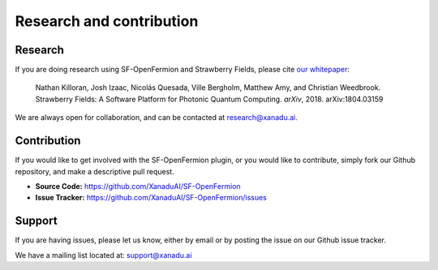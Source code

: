 Research and contribution
===============================

Research
---------------

If you are doing research using SF-OpenFermion and Strawberry Fields, please cite `our whitepaper <https://arxiv.org/abs/1804.03159>`_:

  Nathan Killoran, Josh Izaac, Nicolás Quesada, Ville Bergholm, Matthew Amy, and Christian Weedbrook. Strawberry Fields: A Software Platform for Photonic Quantum Computing. *arXiv*, 2018. arXiv:1804.03159

We are always open for collaboration, and can be contacted at research@xanadu.ai.

Contribution
-------------

If you would like to get involved with the SF-OpenFermion plugin, or you would like to contribute, simply fork our Github repository, and make a descriptive pull request.

- **Source Code:** https://github.com/XanaduAI/SF-OpenFermion
- **Issue Tracker:** https://github.com/XanaduAI/SF-OpenFermion/issues


Support
--------

If you are having issues, please let us know, either by email or by posting the issue on our Github issue tracker.

We have a mailing list located at: support@xanadu.ai
